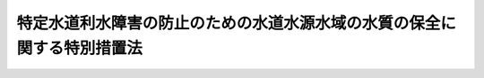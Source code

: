 .. _H06HO009:

========================================================================
特定水道利水障害の防止のための水道水源水域の水質の保全に関する特別措置法
========================================================================

.. raw:: html
    
    
    <b>特定水道利水障害の防止のための水道水源水域の水質の保全に関する特別措置法<br>
    （平成六年三月四日法律第九号）</b><br><br><div align="right">最終改正：平成二三年八月三〇日法律第一〇五号</div><br><a name="0000000000000000000000000000000000000000000000000000000000000000000000000000000"></a>
    <br>
    　<a href="#1000000000001000000000000000000000000000000000000000000000000000000000000000000" target="data">第一章　総則（第一条―第三条）</a>
    <br>
    　<a href="#1000000000002000000000000000000000000000000000000000000000000000000000000000000" target="data">第二章　指定水域の水質の保全のための施策</a>
    <br>
    　　<a href="#1000000000002000000001000000000000000000000000000000000000000000000000000000000" target="data">第一節　指定水域の水質の保全に関する計画等（第四条―第六条）</a>
    <br>
    　　<a href="#1000000000002000000002000000000000000000000000000000000000000000000000000000000" target="data">第二節　指定水域の水質の保全に資する事業の実施等（第七条・第八条）</a>
    <br>
    　　<a href="#1000000000002000000003000000000000000000000000000000000000000000000000000000000" target="data">第三節　指定水域の水質の汚濁の防止のための規制等（第九条―第十九条）</a>
    <br>
    　　<a href="#1000000000002000000004000000000000000000000000000000000000000000000000000000000" target="data">第四節　生活排水対策の推進等（第二十条・第二十一条）</a>
    <br>
    　<a href="#1000000000003000000000000000000000000000000000000000000000000000000000000000000" target="data">第三章　雑則（第二十二条―第二十七条の二）</a>
    <br>
    　<a href="#1000000000004000000000000000000000000000000000000000000000000000000000000000000" target="data">第四章　罰則（第二十八条―第三十三条）</a>
    <br>
    　<a href="#5000000000000000000000000000000000000000000000000000000000000000000000000000000" target="data">附則</a>
    <br><p>　　　<b><a name="1000000000001000000000000000000000000000000000000000000000000000000000000000000">第一章　総則</a>
    </b>
    </p><p>
    </p><div class="arttitle"><a name="1000000000000000000000000000000000000000000000000100000000000000000000000000000">（目的）</a>
    </div><div class="item"><b>第一条</b>
    <a name="1000000000000000000000000000000000000000000000000100000000001000000000000000000"></a>
    　この法律は、特定水道利水障害を防止する上で水道水源水域の水質の保全を図ることが重要であることにかんがみ、水道水源水域の水質の保全に関する基本方針を定めるとともに、特定水道利水障害の防止のための対策を実施しなければならない水道水源水域について、水質の保全に関し実施すべき施策に関する計画の策定、水質の保全に資する事業の実施、水質の汚濁の防止のための規制その他の措置を総合的かつ計画的に講ずることにより、水道水源水域の水質の保全を図り、もって国民の健康を保護することを目的とする。
    </div>
    
    <p>
    </p><div class="arttitle"><a name="1000000000000000000000000000000000000000000000000200000000000000000000000000000">（定義）</a>
    </div><div class="item"><b>第二条</b>
    <a name="1000000000000000000000000000000000000000000000000200000000001000000000000000000"></a>
    　この法律において「特定水道利水障害」とは、水道水（<a href="/cgi-bin/idxrefer.cgi?H_FILE=%8f%ba%8e%4f%93%f1%96%40%88%ea%8e%b5%8e%b5&amp;REF_NAME=%90%85%93%b9%96%40&amp;ANCHOR_F=&amp;ANCHOR_T=" target="inyo">水道法</a>
    （昭和三十二年法律第百七十七号）<a href="/cgi-bin/idxrefer.cgi?H_FILE=%8f%ba%8e%4f%93%f1%96%40%88%ea%8e%b5%8e%b5&amp;REF_NAME=%91%e6%8e%4f%8f%f0%91%e6%88%ea%8d%80&amp;ANCHOR_F=1000000000000000000000000000000000000000000000000300000000001000000000000000000&amp;ANCHOR_T=1000000000000000000000000000000000000000000000000300000000001000000000000000000#1000000000000000000000000000000000000000000000000300000000001000000000000000000" target="inyo">第三条第一項</a>
    に規定する水道により供給される水をいう。以下同じ。）が、<a href="/cgi-bin/idxrefer.cgi?H_FILE=%8f%ba%8e%4f%93%f1%96%40%88%ea%8e%b5%8e%b5&amp;REF_NAME=%93%af%96%40%91%e6%8e%6c%8f%f0%91%e6%88%ea%8d%80%91%e6%8e%4f%8d%86&amp;ANCHOR_F=1000000000000000000000000000000000000000000000000400000000001000000003000000000&amp;ANCHOR_T=1000000000000000000000000000000000000000000000000400000000001000000003000000000#1000000000000000000000000000000000000000000000000400000000001000000003000000000" target="inyo">同法第四条第一項第三号</a>
    の物質のうち<a href="/cgi-bin/idxrefer.cgi?H_FILE=%8f%ba%8e%4f%93%f1%96%40%88%ea%8e%b5%8e%b5&amp;REF_NAME=%91%e6%8e%6c%8d%80&amp;ANCHOR_F=1000000000000000000000000000000000000000000000000400000000004000000000000000000&amp;ANCHOR_T=1000000000000000000000000000000000000000000000000400000000004000000000000000000#1000000000000000000000000000000000000000000000000400000000004000000000000000000" target="inyo">第四項</a>
    の水道原水の浄水処理に伴い副次的に生成する物質であって人の健康に係る被害を生ずるおそれがあるものとして政令で定めるものに係る<a href="/cgi-bin/idxrefer.cgi?H_FILE=%8f%ba%8e%4f%93%f1%96%40%88%ea%8e%b5%8e%b5&amp;REF_NAME=%93%af%8d%86&amp;ANCHOR_F=1000000000000000000000000000000000000000000000000400000000001000000003000000000&amp;ANCHOR_T=1000000000000000000000000000000000000000000000000400000000001000000003000000000#1000000000000000000000000000000000000000000000000400000000001000000003000000000" target="inyo">同号</a>
    に掲げる要件を満たさないことをいう。
    </div>
    <div class="item"><b><a name="1000000000000000000000000000000000000000000000000200000000002000000000000000000">２</a>
    </b>
    　この法律において「特定項目」とは、前項の政令で定める物質の生成の原因となる物質による水の汚染状態の程度を示す項目として政令で定める項目をいう。
    </div>
    <div class="item"><b><a name="1000000000000000000000000000000000000000000000000200000000003000000000000000000">３</a>
    </b>
    　この法律において「水道事業者」とは、<a href="/cgi-bin/idxrefer.cgi?H_FILE=%8f%ba%8e%4f%93%f1%96%40%88%ea%8e%b5%8e%b5&amp;REF_NAME=%90%85%93%b9%96%40%91%e6%98%5a%8f%f0%91%e6%88%ea%8d%80&amp;ANCHOR_F=1000000000000000000000000000000000000000000000000600000000001000000000000000000&amp;ANCHOR_T=1000000000000000000000000000000000000000000000000600000000001000000000000000000#1000000000000000000000000000000000000000000000000600000000001000000000000000000" target="inyo">水道法第六条第一項</a>
    の規定による認可を受けて<a href="/cgi-bin/idxrefer.cgi?H_FILE=%8f%ba%8e%4f%93%f1%96%40%88%ea%8e%b5%8e%b5&amp;REF_NAME=%93%af%96%40%91%e6%8e%4f%8f%f0%91%e6%93%f1%8d%80&amp;ANCHOR_F=1000000000000000000000000000000000000000000000000300000000002000000000000000000&amp;ANCHOR_T=1000000000000000000000000000000000000000000000000300000000002000000000000000000#1000000000000000000000000000000000000000000000000300000000002000000000000000000" target="inyo">同法第三条第二項</a>
    に規定する水道事業（<a href="/cgi-bin/idxrefer.cgi?H_FILE=%8f%ba%8e%4f%93%f1%96%40%88%ea%8e%b5%8e%b5&amp;REF_NAME=%93%af%8f%f0%91%e6%8c%dc%8d%80&amp;ANCHOR_F=1000000000000000000000000000000000000000000000000300000000005000000000000000000&amp;ANCHOR_T=1000000000000000000000000000000000000000000000000300000000005000000000000000000#1000000000000000000000000000000000000000000000000300000000005000000000000000000" target="inyo">同条第五項</a>
    に規定する水道用水供給事業者により供給される水道水のみをその用に供するものを除く。）を経営する者及び<a href="/cgi-bin/idxrefer.cgi?H_FILE=%8f%ba%8e%4f%93%f1%96%40%88%ea%8e%b5%8e%b5&amp;REF_NAME=%93%af%8f%f0%91%e6%8c%dc%8d%80&amp;ANCHOR_F=1000000000000000000000000000000000000000000000000300000000005000000000000000000&amp;ANCHOR_T=1000000000000000000000000000000000000000000000000300000000005000000000000000000#1000000000000000000000000000000000000000000000000300000000005000000000000000000" target="inyo">同条第五項</a>
    に規定する水道用水供給事業者をいう。
    </div>
    <div class="item"><b><a name="1000000000000000000000000000000000000000000000000200000000004000000000000000000">４</a>
    </b>
    　この法律において「水道水源水域」とは、<a href="/cgi-bin/idxrefer.cgi?H_FILE=%8f%ba%8e%6c%8c%dc%96%40%88%ea%8e%4f%94%aa&amp;REF_NAME=%90%85%8e%bf%89%98%91%f7%96%68%8e%7e%96%40&amp;ANCHOR_F=&amp;ANCHOR_T=" target="inyo">水質汚濁防止法</a>
    （昭和四十五年法律第百三十八号）<a href="/cgi-bin/idxrefer.cgi?H_FILE=%8f%ba%8e%6c%8c%dc%96%40%88%ea%8e%4f%94%aa&amp;REF_NAME=%91%e6%93%f1%8f%f0%91%e6%88%ea%8d%80&amp;ANCHOR_F=1000000000000000000000000000000000000000000000000200000000001000000000000000000&amp;ANCHOR_T=1000000000000000000000000000000000000000000000000200000000001000000000000000000#1000000000000000000000000000000000000000000000000200000000001000000000000000000" target="inyo">第二条第一項</a>
    に規定する公共用水域（以下「公共用水域」という。）であってその水が前項の水道事業又は<a href="/cgi-bin/idxrefer.cgi?H_FILE=%8f%ba%8e%4f%93%f1%96%40%88%ea%8e%b5%8e%b5&amp;REF_NAME=%90%85%93%b9%96%40%91%e6%8e%4f%8f%f0%91%e6%8e%6c%8d%80&amp;ANCHOR_F=1000000000000000000000000000000000000000000000000300000000004000000000000000000&amp;ANCHOR_T=1000000000000000000000000000000000000000000000000300000000004000000000000000000#1000000000000000000000000000000000000000000000000300000000004000000000000000000" target="inyo">水道法第三条第四項</a>
    に規定する水道用水供給事業のための原水（以下「水道原水」という。）として取水施設により取り入れられるもの及びその公共用水域にその水が流入する公共用水域をいう。
    </div>
    <div class="item"><b><a name="1000000000000000000000000000000000000000000000000200000000005000000000000000000">５</a>
    </b>
    　この法律において「水道水源特定施設」とは、<a href="/cgi-bin/idxrefer.cgi?H_FILE=%8f%ba%8e%6c%8c%dc%96%40%88%ea%8e%4f%94%aa&amp;REF_NAME=%90%85%8e%bf%89%98%91%f7%96%68%8e%7e%96%40%91%e6%93%f1%8f%f0%91%e6%93%f1%8d%80&amp;ANCHOR_F=1000000000000000000000000000000000000000000000000200000000002000000000000000000&amp;ANCHOR_T=1000000000000000000000000000000000000000000000000200000000002000000000000000000#1000000000000000000000000000000000000000000000000200000000002000000000000000000" target="inyo">水質汚濁防止法第二条第二項</a>
    に規定する特定施設（以下「特定施設」という。）以外の施設であって、特定水道利水障害を生じさせるおそれがある程度の汚水又は廃液を排出するものとして政令で定めるものをいう。
    </div>
    <div class="item"><b><a name="1000000000000000000000000000000000000000000000000200000000006000000000000000000">６</a>
    </b>
    　この法律において「水道水源特定事業場」とは、特定施設又は水道水源特定施設（第十二条第二項を除き、以下「特定施設等」という。）を設置する工場又は事業場であって、政令で定める規模以上のものをいう。
    </div>
    <div class="item"><b><a name="1000000000000000000000000000000000000000000000000200000000007000000000000000000">７</a>
    </b>
    　この法律において「構造等基準に係る施設」とは、水道水源特定事業場に設置されている特定施設以外の特定施設であって、第四条第一項の指定水域の水質の保全上その構造及び使用の方法に係る規制を行う必要があるものとして政令で定めるものをいう。
    </div>
    <div class="item"><b><a name="1000000000000000000000000000000000000000000000000200000000008000000000000000000">８</a>
    </b>
    　この法律において「排出水」とは、第四条第一項の指定地域内の水道水源水域に排出される水をいう。
    </div>
    
    <p>
    </p><div class="arttitle"><a name="1000000000000000000000000000000000000000000000000300000000000000000000000000000">（基本方針）</a>
    </div><div class="item"><b>第三条</b>
    <a name="1000000000000000000000000000000000000000000000000300000000001000000000000000000"></a>
    　国は、特定水道利水障害の防止のための水道水源水域の水質の保全に関する基本方針（以下「基本方針」という。）を定めなければならない。
    </div>
    <div class="item"><b><a name="1000000000000000000000000000000000000000000000000300000000002000000000000000000">２</a>
    </b>
    　基本方針においては、次に掲げる事項を定めるものとする。
    <div class="number"><b><a name="1000000000000000000000000000000000000000000000000300000000002000000001000000000">一</a>
    </b>
    　水道水源水域の水質の保全に関する基本的な指針
    </div>
    <div class="number"><b><a name="1000000000000000000000000000000000000000000000000300000000002000000002000000000">二</a>
    </b>
    　第五条第一項の水質保全計画の策定その他次条第一項の指定水域の水質の保全のための施策に関する基本的な事項
    </div>
    <div class="number"><b><a name="1000000000000000000000000000000000000000000000000300000000002000000003000000000">三</a>
    </b>
    　前二号に掲げるもののほか、水道水源水域の水質の保全に関する重要事項
    </div>
    </div>
    <div class="item"><b><a name="1000000000000000000000000000000000000000000000000300000000003000000000000000000">３</a>
    </b>
    　環境大臣は、基本方針の案を作成して、閣議の決定を求めなければならない。
    </div>
    <div class="item"><b><a name="1000000000000000000000000000000000000000000000000300000000004000000000000000000">４</a>
    </b>
    　環境大臣は、前項の規定による閣議の決定があったときは、遅滞なく、基本方針を公表しなければならない。
    </div>
    <div class="item"><b><a name="1000000000000000000000000000000000000000000000000300000000005000000000000000000">５</a>
    </b>
    　前二項の規定は、基本方針の変更について準用する。
    </div>
    
    
    <p>　　　<b><a name="1000000000002000000000000000000000000000000000000000000000000000000000000000000">第二章　指定水域の水質の保全のための施策</a>
    </b>
    </p><p>　　　　<b><a name="1000000000002000000001000000000000000000000000000000000000000000000000000000000">第一節　指定水域の水質の保全に関する計画等</a>
    </b>
    </p><p>
    </p><div class="arttitle"><a name="1000000000000000000000000000000000000000000000000400000000000000000000000000000">（指定水域及び指定地域）</a>
    </div><div class="item"><b>第四条</b>
    <a name="1000000000000000000000000000000000000000000000000400000000001000000000000000000"></a>
    　環境大臣は、都道府県知事の申出に基づき、水道水源水域のうち、その水質の汚濁の状況、その水を水道原水として利用する水道水の水質の状況、水道事業者が講ずる特定水道利水障害を防止するための措置その他の事情からみてその水を水道原水として利用する水道水において特定水道利水障害が生ずるおそれがあると認められるものであって、水道事業者がその水質の汚濁の状況に応じた措置を講ずることにより特定水道利水障害を防止することが困難であり、かつ、特定水道利水障害を防止するため水質の保全に関する施策を総合的かつ計画的に講ずる必要があると認められるものを指定水域として指定し、及び指定水域の水質の汚濁に関係があると認められる地域を指定地域として指定することができる。
    </div>
    <div class="item"><b><a name="1000000000000000000000000000000000000000000000000400000000002000000000000000000">２</a>
    </b>
    　水道事業者は、水道水源水域の水質の汚濁によりその供給する水道水において特定水道利水障害が生ずるおそれがあると認められる場合において、その水質の汚濁の状況に応じた措置を講ずることにより特定水道利水障害を防止することが困難であるときは、環境省令で定めるところにより、その水道水源水域に係る水道原水の取水地点をその区域に含む都道府県の知事に対し、前項の申出をするよう要請することができる。
    </div>
    <div class="item"><b><a name="1000000000000000000000000000000000000000000000000400000000003000000000000000000">３</a>
    </b>
    　水道事業者が特定水道利水障害に関し<a href="/cgi-bin/idxrefer.cgi?H_FILE=%95%bd%98%5a%96%40%94%aa&amp;REF_NAME=%90%85%93%b9%8c%b4%90%85%90%85%8e%bf%95%db%91%53%8e%96%8b%c6%82%cc%8e%c0%8e%7b%82%cc%91%a3%90%69%82%c9%8a%d6%82%b7%82%e9%96%40%97%a5&amp;ANCHOR_F=&amp;ANCHOR_T=" target="inyo">水道原水水質保全事業の実施の促進に関する法律</a>
    （平成六年法律第八号）<a href="/cgi-bin/idxrefer.cgi?H_FILE=%95%bd%98%5a%96%40%94%aa&amp;REF_NAME=%91%e6%8e%6c%8f%f0%91%e6%88%ea%8d%80&amp;ANCHOR_F=1000000000000000000000000000000000000000000000000400000000001000000000000000000&amp;ANCHOR_T=1000000000000000000000000000000000000000000000000400000000001000000000000000000#1000000000000000000000000000000000000000000000000400000000001000000000000000000" target="inyo">第四条第一項</a>
    の規定による要請をしたときは、その水道事業者は、前項の規定による要請をしたものとみなす。この場合において、<a href="/cgi-bin/idxrefer.cgi?H_FILE=%95%bd%98%5a%96%40%94%aa&amp;REF_NAME=%93%af%8f%f0%91%e6%88%ea%8d%80&amp;ANCHOR_F=1000000000000000000000000000000000000000000000000400000000001000000000000000000&amp;ANCHOR_T=1000000000000000000000000000000000000000000000000400000000001000000000000000000#1000000000000000000000000000000000000000000000000400000000001000000000000000000" target="inyo">同条第一項</a>
    の規定による要請を受けた都府県が前項の都府県と異なるときは、その要請を受けた都府県の知事は、その旨を同項の都府県の知事に対し通知しなければならない。
    </div>
    <div class="item"><b><a name="1000000000000000000000000000000000000000000000000400000000004000000000000000000">４</a>
    </b>
    　環境大臣は、第一項の規定による指定をしようとするときは、その指定に係る水域又は地域を管轄する都道府県知事（同項の申出をした都道府県知事を除く。）の意見を聴かなければならない。
    </div>
    <div class="item"><b><a name="1000000000000000000000000000000000000000000000000400000000005000000000000000000">５</a>
    </b>
    　都道府県知事は、第一項の申出をし、又は前項の意見を述べようとするときは、関係市町村長の意見を聴くとともに、その申出又は意見に係る水道水源水域の水を水道原水として利用する水道事業者（第二項の規定による要請をした水道事業者を除く。）がその水道水源水域の水質の汚濁の状況に応じた措置を講ずることにより特定水道利水障害を防止することが困難であるかどうかについて、環境省令で定めるところにより、その水道事業者の意見を聴かなければならない。
    </div>
    <div class="item"><b><a name="1000000000000000000000000000000000000000000000000400000000006000000000000000000">６</a>
    </b>
    　環境大臣が第一項の規定による指定をするには、閣議の決定を経なければならない。
    </div>
    <div class="item"><b><a name="1000000000000000000000000000000000000000000000000400000000007000000000000000000">７</a>
    </b>
    　環境大臣は、第一項の規定による指定をするときは、その旨を官報で公示しなければならない。
    </div>
    <div class="item"><b><a name="1000000000000000000000000000000000000000000000000400000000008000000000000000000">８</a>
    </b>
    　第一項の規定による指定の変更又は解除は、都道府県知事の申出に基づき行うものとする。この場合において、都道府県知事は、事情の変化により同項の規定による指定の変更又は解除の必要が生じたと認めるときは、その旨の申出をしなければならない。
    </div>
    <div class="item"><b><a name="1000000000000000000000000000000000000000000000000400000000009000000000000000000">９</a>
    </b>
    　第二項から第七項までの規定は第一項の規定による指定の変更について、第四項から第七項までの規定は第一項の規定による指定の解除について準用する。この場合において、第二項中「前項の申出」とあり、第四項中「同項の申出」とあるのは「第八項の申出」と、第五項中「水道事業者（第二項の規定による要請をした水道事業者を除く。）」とあるのは第一項の規定による指定の解除については「水道事業者」と読み替えるものとする。
    </div>
    
    <p>
    </p><div class="arttitle"><a name="1000000000000000000000000000000000000000000000000500000000000000000000000000000">（水質保全計画）</a>
    </div><div class="item"><b>第五条</b>
    <a name="1000000000000000000000000000000000000000000000000500000000001000000000000000000"></a>
    　都道府県知事は、指定水域の水質の保全のための施策の総合的かつ計画的な推進を図るため、基本方針に基づき、指定地域において特定水道利水障害を防止するため指定水域の水質の保全に関し実施すべき施策に関する計画（以下「水質保全計画」という。）を定めなければならない。
    </div>
    <div class="item"><b><a name="1000000000000000000000000000000000000000000000000500000000002000000000000000000">２</a>
    </b>
    　水質保全計画においては、次に掲げる事項を定めるものとする。
    <div class="number"><b><a name="1000000000000000000000000000000000000000000000000500000000002000000001000000000">一</a>
    </b>
    　指定水域の水質の保全に関する方針
    </div>
    <div class="number"><b><a name="1000000000000000000000000000000000000000000000000500000000002000000002000000000">二</a>
    </b>
    　水道事業者が指定水域の水質の汚濁の状況に応じて講じ、及び講じようとする措置
    </div>
    <div class="number"><b><a name="1000000000000000000000000000000000000000000000000500000000002000000003000000000">三</a>
    </b>
    　指定水域の水質の保全に関する目標
    </div>
    <div class="number"><b><a name="1000000000000000000000000000000000000000000000000500000000002000000004000000000">四</a>
    </b>
    　下水道、し尿処理施設及び浄化槽の整備、しゅんせつその他の指定水域の水質の保全に資する事業に関する事項
    </div>
    <div class="number"><b><a name="1000000000000000000000000000000000000000000000000500000000002000000005000000000">五</a>
    </b>
    　指定水域の水質の汚濁の防止のための規制その他の措置に関する事項
    </div>
    </div>
    <div class="item"><b><a name="1000000000000000000000000000000000000000000000000500000000003000000000000000000">３</a>
    </b>
    　前項第二号に規定する措置は、前条第二項の規定による要請をし、又は同条第五項の意見を述べた水道事業者が講ずべき措置であって、その要請をし、又は意見を述べた際その要請又は意見に係る水道水源水域の水質の汚濁の状況に応じて講じ、及び講じようとしているものとする。
    </div>
    <div class="item"><b><a name="1000000000000000000000000000000000000000000000000500000000004000000000000000000">４</a>
    </b>
    　都道府県知事は、水質保全計画を定めるに当たっては、水道事業者の第二項第二号に規定する措置を踏まえて指定水域の特性及び汚濁原因に応じた均衡ある対策が適切に講じられるよう配慮しなければならない。
    </div>
    <div class="item"><b><a name="1000000000000000000000000000000000000000000000000500000000005000000000000000000">５</a>
    </b>
    　指定地域において<a href="/cgi-bin/idxrefer.cgi?H_FILE=%95%bd%98%5a%96%40%94%aa&amp;REF_NAME=%90%85%93%b9%8c%b4%90%85%90%85%8e%bf%95%db%91%53%8e%96%8b%c6%82%cc%8e%c0%8e%7b%82%cc%91%a3%90%69%82%c9%8a%d6%82%b7%82%e9%96%40%97%a5%91%e6%8c%dc%8f%f0%91%e6%88%ea%8d%80&amp;ANCHOR_F=1000000000000000000000000000000000000000000000000500000000001000000000000000000&amp;ANCHOR_T=1000000000000000000000000000000000000000000000000500000000001000000000000000000#1000000000000000000000000000000000000000000000000500000000001000000000000000000" target="inyo">水道原水水質保全事業の実施の促進に関する法律第五条第一項</a>
    の規定により都道府県計画が定められ、又は<a href="/cgi-bin/idxrefer.cgi?H_FILE=%95%bd%98%5a%96%40%94%aa&amp;REF_NAME=%93%af%96%40%91%e6%8e%b5%8f%f0%91%e6%88%ea%8d%80&amp;ANCHOR_F=1000000000000000000000000000000000000000000000000700000000001000000000000000000&amp;ANCHOR_T=1000000000000000000000000000000000000000000000000700000000001000000000000000000#1000000000000000000000000000000000000000000000000700000000001000000000000000000" target="inyo">同法第七条第一項</a>
    の規定により河川管理者事業計画が定められるときは、水質保全計画は、その都道府県計画又は河川管理者事業計画と一体のものとして作成することができる。
    </div>
    <div class="item"><b><a name="1000000000000000000000000000000000000000000000000500000000006000000000000000000">６</a>
    </b>
    　指定地域が二以上の都府県の区域にわたる場合にあっては、関係都府県知事は、その協議によって水質保全計画を定めるものとする。
    </div>
    <div class="item"><b><a name="1000000000000000000000000000000000000000000000000500000000007000000000000000000">７</a>
    </b>
    　都道府県知事は、水質保全計画を定めようとするときは、<a href="/cgi-bin/idxrefer.cgi?H_FILE=%95%bd%8c%dc%96%40%8b%e3%88%ea&amp;REF_NAME=%8a%c2%8b%ab%8a%ee%96%7b%96%40&amp;ANCHOR_F=&amp;ANCHOR_T=" target="inyo">環境基本法</a>
    （平成五年法律第九十一号）<a href="/cgi-bin/idxrefer.cgi?H_FILE=%95%bd%8c%dc%96%40%8b%e3%88%ea&amp;REF_NAME=%91%e6%8e%6c%8f%5c%8e%4f%8f%f0&amp;ANCHOR_F=1000000000000000000000000000000000000000000000004300000000000000000000000000000&amp;ANCHOR_T=1000000000000000000000000000000000000000000000004300000000000000000000000000000#1000000000000000000000000000000000000000000000004300000000000000000000000000000" target="inyo">第四十三条</a>
    の規定により置かれる審議会その他の合議制の機関、その水質保全計画に定められる第二項第四号に規定する事業を実施する者（国を除く。）及び関係市町村長から意見を聴き、指定水域の水を水道原水として利用する水道事業者から同項第二号に掲げる事項について聴取し、かつ、指定地域内の水道水源水域を管理する河川管理者（<a href="/cgi-bin/idxrefer.cgi?H_FILE=%8f%ba%8e%4f%8b%e3%96%40%88%ea%98%5a%8e%b5&amp;REF_NAME=%89%cd%90%ec%96%40&amp;ANCHOR_F=&amp;ANCHOR_T=" target="inyo">河川法</a>
    （昭和三十九年法律第百六十七号）<a href="/cgi-bin/idxrefer.cgi?H_FILE=%8f%ba%8e%4f%8b%e3%96%40%88%ea%98%5a%8e%b5&amp;REF_NAME=%91%e6%8e%b5%8f%f0&amp;ANCHOR_F=1000000000000000000000000000000000000000000000000700000000000000000000000000000&amp;ANCHOR_T=1000000000000000000000000000000000000000000000000700000000000000000000000000000#1000000000000000000000000000000000000000000000000700000000000000000000000000000" target="inyo">第七条</a>
    （<a href="/cgi-bin/idxrefer.cgi?H_FILE=%8f%ba%8e%4f%8b%e3%96%40%88%ea%98%5a%8e%b5&amp;REF_NAME=%93%af%96%40%91%e6%95%53%8f%f0&amp;ANCHOR_F=1000000000000000000000000000000000000000000000010000000000000000000000000000000&amp;ANCHOR_T=1000000000000000000000000000000000000000000000010000000000000000000000000000000#1000000000000000000000000000000000000000000000010000000000000000000000000000000" target="inyo">同法第百条</a>
    において準用する場合を含む。）に規定する河川管理者をいう。）に協議しなければならない。
    </div>
    <div class="item"><b><a name="1000000000000000000000000000000000000000000000000500000000008000000000000000000">８</a>
    </b>
    　都道府県知事は、水質保全計画を定めようとするときは、環境大臣に協議し、その同意を得なければならない。この場合において、環境大臣は、協議を受けた水質保全計画の案を公害対策会議に報告するとともに、その水質保全計画の案について公害対策会議の議を経て決定した方針に基づきその協議に応じなければならない。
    </div>
    <div class="item"><b><a name="1000000000000000000000000000000000000000000000000500000000009000000000000000000">９</a>
    </b>
    　都道府県知事は、前項の規定による協議と併せて、指定水域の水質の保全に関する普及啓発並びに指定水域及び水道水の水質の測定に関する事項であってその協議に係る水質保全計画の達成に必要なものについて、環境省令で定めるところにより、環境大臣に報告しなければならない。
    </div>
    <div class="item"><b><a name="1000000000000000000000000000000000000000000000000500000000010000000000000000000">１０</a>
    </b>
    　都道府県知事は、水質保全計画を定めたときは、遅滞なく、これを公表するよう努めなければならない。
    </div>
    <div class="item"><b><a name="1000000000000000000000000000000000000000000000000500000000011000000000000000000">１１</a>
    </b>
    　<a href="/cgi-bin/idxrefer.cgi?H_FILE=%8f%ba%8e%6c%8c%dc%96%40%88%ea%8e%4f%94%aa&amp;REF_NAME=%90%85%8e%bf%89%98%91%f7%96%68%8e%7e%96%40%91%e6%93%f1%8f%5c%88%ea%8f%f0%91%e6%93%f1%8d%80&amp;ANCHOR_F=1000000000000000000000000000000000000000000000002100000000002000000000000000000&amp;ANCHOR_T=1000000000000000000000000000000000000000000000002100000000002000000000000000000#1000000000000000000000000000000000000000000000002100000000002000000000000000000" target="inyo">水質汚濁防止法第二十一条第二項</a>
    の規定は、第七項の規定により<a href="/cgi-bin/idxrefer.cgi?H_FILE=%95%bd%8c%dc%96%40%8b%e3%88%ea&amp;REF_NAME=%8a%c2%8b%ab%8a%ee%96%7b%96%40%91%e6%8e%6c%8f%5c%8e%4f%8f%f0&amp;ANCHOR_F=1000000000000000000000000000000000000000000000004300000000000000000000000000000&amp;ANCHOR_T=1000000000000000000000000000000000000000000000004300000000000000000000000000000#1000000000000000000000000000000000000000000000004300000000000000000000000000000" target="inyo">環境基本法第四十三条</a>
    の規定により置かれる審議会その他の合議制の機関の意見を聴く場合について準用する。この場合において、<a href="/cgi-bin/idxrefer.cgi?H_FILE=%8f%ba%8e%6c%8c%dc%96%40%88%ea%8e%4f%94%aa&amp;REF_NAME=%90%85%8e%bf%89%98%91%f7%96%68%8e%7e%96%40%91%e6%93%f1%8f%5c%88%ea%8f%f0%91%e6%93%f1%8d%80&amp;ANCHOR_F=1000000000000000000000000000000000000000000000002100000000002000000000000000000&amp;ANCHOR_T=1000000000000000000000000000000000000000000000002100000000002000000000000000000#1000000000000000000000000000000000000000000000002100000000002000000000000000000" target="inyo">水質汚濁防止法第二十一条第二項</a>
    中「前項の事務を行う」とあるのは、「特定水道利水障害の防止のための水道水源水域の水質の保全に関する特別措置法第五条第七項の規定により意見を述べる」と読み替えるものとする。
    </div>
    <div class="item"><b><a name="1000000000000000000000000000000000000000000000000500000000012000000000000000000">１２</a>
    </b>
    　第四項から前項までの規定は、水質保全計画の変更について準用する。この場合において、第九項中「前項」とあるのは「第十二項において準用する前項」と、前項中「規定は、第七項」とあるのは「規定は、次項において準用する第七項」と、「特定水道利水障害の防止のための水道水源水域の水質の保全に関する特別措置法第五条第七項」とあるのは「特定水道利水障害の防止のための水道水源水域の水質の保全に関する特別措置法第五条第十二項において準用する同条第七項」と読み替えるものとする。
    </div>
    
    <p>
    </p><div class="arttitle"><a name="1000000000000000000000000000000000000000000000000600000000000000000000000000000">（水質保全計画の達成の推進）</a>
    </div><div class="item"><b>第六条</b>
    <a name="1000000000000000000000000000000000000000000000000600000000001000000000000000000"></a>
    　国及び地方公共団体は、水質保全計画の達成に必要な措置を講ずるように努めるものとする。
    </div>
    
    
    <p>　　　　<b><a name="1000000000002000000002000000000000000000000000000000000000000000000000000000000">第二節　指定水域の水質の保全に資する事業の実施等</a>
    </b>
    </p><p>
    </p><div class="arttitle"><a name="1000000000000000000000000000000000000000000000000700000000000000000000000000000">（指定水域の水質の保全に資する事業の実施）</a>
    </div><div class="item"><b>第七条</b>
    <a name="1000000000000000000000000000000000000000000000000700000000001000000000000000000"></a>
    　水質保全計画に定められた事業は、当該事業に関する法律（これに基づく命令を含む。）の規定に従い、国、地方公共団体その他の者が実施するものとする。
    </div>
    
    <p>
    </p><div class="arttitle"><a name="1000000000000000000000000000000000000000000000000800000000000000000000000000000">（助言その他の措置）</a>
    </div><div class="item"><b>第八条</b>
    <a name="1000000000000000000000000000000000000000000000000800000000001000000000000000000"></a>
    　国は、地方公共団体が水質保全計画に定められた事業を円滑に実施することができるよう、地方公共団体に対し、助言その他必要な援助を行うように努めなければならない。
    </div>
    
    
    <p>　　　　<b><a name="1000000000002000000003000000000000000000000000000000000000000000000000000000000">第三節　指定水域の水質の汚濁の防止のための規制等</a>
    </b>
    </p><p>
    </p><div class="arttitle"><a name="1000000000000000000000000000000000000000000000000900000000000000000000000000000">（基準の設定）</a>
    </div><div class="item"><b>第九条</b>
    <a name="1000000000000000000000000000000000000000000000000900000000001000000000000000000"></a>
    　都道府県知事は、指定地域にあっては、水質保全計画に基づき、水道水源特定事業場から排出される排出水の特定項目で示される汚染状態について、環境省令で定めるところにより、指定水域の水質の汚濁を防止するための排水基準（以下「特定排水基準」という。）を定めなければならない。
    </div>
    <div class="item"><b><a name="1000000000000000000000000000000000000000000000000900000000002000000000000000000">２</a>
    </b>
    　特定排水基準は、水道水源特定事業場について、特定項目の項目ごとに定める許容限度とする。
    </div>
    <div class="item"><b><a name="1000000000000000000000000000000000000000000000000900000000003000000000000000000">３</a>
    </b>
    　都道府県知事は、水質保全計画に基づき、指定地域内の構造等基準に係る施設について、環境省令で定めるところにより、指定水域の水質の汚濁を防止するための構造及び使用の方法に関する基準（以下「構造等基準」という。）を定めなければならない。
    </div>
    <div class="item"><b><a name="1000000000000000000000000000000000000000000000000900000000004000000000000000000">４</a>
    </b>
    　都道府県知事は、特定排水基準及び構造等基準を定めるときは、公示しなければならない。これを変更し、又は廃止するときも、同様とする。
    </div>
    
    <p>
    </p><div class="arttitle"><a name="1000000000000000000000000000000000000000000000001000000000000000000000000000000">（基準の遵守義務等）</a>
    </div><div class="item"><b>第十条</b>
    <a name="1000000000000000000000000000000000000000000000001000000000001000000000000000000"></a>
    　水道水源特定事業場から排出水を排出する者は、その水道水源特定事業場の排水口（排出水を排出する場所をいう。以下同じ。）における排出水について特定排水基準を遵守しなければならない。
    </div>
    <div class="item"><b><a name="1000000000000000000000000000000000000000000000001000000000002000000000000000000">２</a>
    </b>
    　水道水源特定事業場から排出水を排出する者は、環境省令で定めるところにより、その排出水の特定項目で示される汚染状態を測定し、その結果を記録しておかなければならない。
    </div>
    <div class="item"><b><a name="1000000000000000000000000000000000000000000000001000000000003000000000000000000">３</a>
    </b>
    　指定地域において構造等基準に係る施設を設置している者は、その施設に係る構造等基準を遵守しなければならない。
    </div>
    
    <p>
    </p><div class="arttitle"><a name="1000000000000000000000000000000000000000000000001100000000000000000000000000000">（特定施設等の設置の届出）</a>
    </div><div class="item"><b>第十一条</b>
    <a name="1000000000000000000000000000000000000000000000001100000000001000000000000000000"></a>
    　工場又は事業場から排出水を排出する者は、水道水源特定施設（次項に規定するものを除く。次条第一項において同じ。）を設置しようとするときは、環境省令で定めるところにより、次に掲げる事項を都道府県知事に届け出なければならない。
    <div class="number"><b><a name="1000000000000000000000000000000000000000000000001100000000001000000001000000000">一</a>
    </b>
    　氏名又は名称及び住所並びに法人にあっては、その代表者の氏名
    </div>
    <div class="number"><b><a name="1000000000000000000000000000000000000000000000001100000000001000000002000000000">二</a>
    </b>
    　工場又は事業場の名称及び所在地
    </div>
    <div class="number"><b><a name="1000000000000000000000000000000000000000000000001100000000001000000003000000000">三</a>
    </b>
    　水道水源特定施設の種類
    </div>
    <div class="number"><b><a name="1000000000000000000000000000000000000000000000001100000000001000000004000000000">四</a>
    </b>
    　水道水源特定施設の構造
    </div>
    <div class="number"><b><a name="1000000000000000000000000000000000000000000000001100000000001000000005000000000">五</a>
    </b>
    　水道水源特定施設の使用の方法
    </div>
    <div class="number"><b><a name="1000000000000000000000000000000000000000000000001100000000001000000006000000000">六</a>
    </b>
    　汚水等（特定施設等から排出される汚水又は廃液をいう。以下同じ。）の処理の方法
    </div>
    <div class="number"><b><a name="1000000000000000000000000000000000000000000000001100000000001000000007000000000">七</a>
    </b>
    　排出水の特定項目に係る汚染状態及び量
    </div>
    <div class="number"><b><a name="1000000000000000000000000000000000000000000000001100000000001000000008000000000">八</a>
    </b>
    　その他環境省令で定める事項
    </div>
    </div>
    <div class="item"><b><a name="1000000000000000000000000000000000000000000000001100000000002000000000000000000">２</a>
    </b>
    　工場又は事業場から排出水を排出する者は、特定施設を設置し、又は<a href="/cgi-bin/idxrefer.cgi?H_FILE=%8f%ba%8e%6c%8c%dc%96%40%88%ea%8e%4f%94%aa&amp;REF_NAME=%90%85%8e%bf%89%98%91%f7%96%68%8e%7e%96%40%91%e6%93%f1%8f%f0%91%e6%8e%4f%8d%80&amp;ANCHOR_F=1000000000000000000000000000000000000000000000000200000000003000000000000000000&amp;ANCHOR_T=1000000000000000000000000000000000000000000000000200000000003000000000000000000#1000000000000000000000000000000000000000000000000200000000003000000000000000000" target="inyo">水質汚濁防止法第二条第三項</a>
    に規定する指定地域特定施設（<a href="/cgi-bin/idxrefer.cgi?H_FILE=%8f%ba%8e%6c%94%aa%96%40%88%ea%88%ea%81%5a&amp;REF_NAME=%90%a3%8c%cb%93%e0%8a%43%8a%c2%8b%ab%95%db%91%53%93%c1%95%ca%91%5b%92%75%96%40&amp;ANCHOR_F=&amp;ANCHOR_T=" target="inyo">瀬戸内海環境保全特別措置法</a>
    （昭和四十八年法律第百十号）<a href="/cgi-bin/idxrefer.cgi?H_FILE=%8f%ba%8e%6c%94%aa%96%40%88%ea%88%ea%81%5a&amp;REF_NAME=%91%e6%8f%5c%93%f1%8f%f0%82%cc%93%f1&amp;ANCHOR_F=1000000000000000000000000000000000000000000000001200200000000000000000000000000&amp;ANCHOR_T=1000000000000000000000000000000000000000000000001200200000000000000000000000000#1000000000000000000000000000000000000000000000001200200000000000000000000000000" target="inyo">第十二条の二</a>
    の政令で定める施設及び<a href="/cgi-bin/idxrefer.cgi?H_FILE=%8f%ba%8c%dc%8b%e3%96%40%98%5a%88%ea&amp;REF_NAME=%8c%ce%8f%c0%90%85%8e%bf%95%db%91%53%93%c1%95%ca%91%5b%92%75%96%40&amp;ANCHOR_F=&amp;ANCHOR_T=" target="inyo">湖沼水質保全特別措置法</a>
    （昭和五十九年法律第六十一号）<a href="/cgi-bin/idxrefer.cgi?H_FILE=%8f%ba%8c%dc%8b%e3%96%40%98%5a%88%ea&amp;REF_NAME=%91%e6%8f%5c%8e%6c%8f%f0&amp;ANCHOR_F=1000000000000000000000000000000000000000000000001400000000000000000000000000000&amp;ANCHOR_T=1000000000000000000000000000000000000000000000001400000000000000000000000000000#1000000000000000000000000000000000000000000000001400000000000000000000000000000" target="inyo">第十四条</a>
    の政令で定める施設を含む。）であって水道水源特定施設であるものを設置しようとするときは、環境省令で定めるところにより、次に掲げる事項を都道府県知事に届け出なければならない。
    <div class="number"><b><a name="1000000000000000000000000000000000000000000000001100000000002000000001000000000">一</a>
    </b>
    　排出水の特定項目に係る汚染状態及び量
    </div>
    <div class="number"><b><a name="1000000000000000000000000000000000000000000000001100000000002000000002000000000">二</a>
    </b>
    　その他環境省令で定める事項
    </div>
    </div>
    
    <p>
    </p><div class="arttitle"><a name="1000000000000000000000000000000000000000000000001200000000000000000000000000000">（経過措置）</a>
    </div><div class="item"><b>第十二条</b>
    <a name="1000000000000000000000000000000000000000000000001200000000001000000000000000000"></a>
    　一の施設が水道水源特定施設となった際現に指定地域においてその施設を設置している者（設置の工事をしている者を含む。以下この条において同じ。）又は一の地域が指定地域となった際現にその地域において水道水源特定施設を設置している者であって、その水道水源特定施設を設置する工場又は事業場から排出水を排出するものは、その施設が水道水源特定施設となった日又はその地域が指定地域となった日から六十日以内に、環境省令で定めるところにより、前条第一項各号に掲げる事項を都道府県知事に届け出なければならない。
    </div>
    <div class="item"><b><a name="1000000000000000000000000000000000000000000000001200000000002000000000000000000">２</a>
    </b>
    　一の施設が特定施設又は前条第二項に規定する水道水源特定施設（以下この項において「特定施設等」という。）となった際現に指定地域においてその施設を設置している者又は一の地域が指定地域となった際現にその地域において特定施設等を設置している者であって、その特定施設等を設置する工場又は事業場から排出水を排出するものは、その施設が特定施設等となった日又はその地域が指定地域となった日から六十日以内に、環境省令で定めるところにより、前条第二項各号に掲げる事項を都道府県知事に届け出なければならない。
    </div>
    
    <p>
    </p><div class="arttitle"><a name="1000000000000000000000000000000000000000000000001300000000000000000000000000000">（特定施設等の構造の変更等の届出）</a>
    </div><div class="item"><b>第十三条</b>
    <a name="1000000000000000000000000000000000000000000000001300000000001000000000000000000"></a>
    　第十一条又は前条の規定による届出をした者は、その届出に係る第十一条第一項第四号から第八号までに掲げる事項又は同条第二項各号に掲げる事項の変更をしようとするときは、環境省令で定めるところにより、その旨を都道府県知事に届け出なければならない。
    </div>
    <div class="item"><b><a name="1000000000000000000000000000000000000000000000001300000000002000000000000000000">２</a>
    </b>
    　第十一条第一項又は前条第一項の規定による届出をした者は、その届出に係る第十一条第一項第一号若しくは第二号に掲げる事項に変更があったとき、又はその届出に係る水道水源特定施設の使用を廃止したときは、その日から三十日以内に、その旨を都道府県知事に届け出なければならない。
    </div>
    
    <p>
    </p><div class="arttitle"><a name="1000000000000000000000000000000000000000000000001400000000000000000000000000000">（地位の承継）</a>
    </div><div class="item"><b>第十四条</b>
    <a name="1000000000000000000000000000000000000000000000001400000000001000000000000000000"></a>
    　<a href="/cgi-bin/idxrefer.cgi?H_FILE=%8f%ba%8e%6c%8c%dc%96%40%88%ea%8e%4f%94%aa&amp;REF_NAME=%90%85%8e%bf%89%98%91%f7%96%68%8e%7e%96%40%91%e6%8f%5c%88%ea%8f%f0%91%e6%88%ea%8d%80&amp;ANCHOR_F=1000000000000000000000000000000000000000000000001100000000001000000000000000000&amp;ANCHOR_T=1000000000000000000000000000000000000000000000001100000000001000000000000000000#1000000000000000000000000000000000000000000000001100000000001000000000000000000" target="inyo">水質汚濁防止法第十一条第一項</a>
    及び<a href="/cgi-bin/idxrefer.cgi?H_FILE=%8f%ba%8e%6c%8c%dc%96%40%88%ea%8e%4f%94%aa&amp;REF_NAME=%91%e6%93%f1%8d%80&amp;ANCHOR_F=1000000000000000000000000000000000000000000000001100000000002000000000000000000&amp;ANCHOR_T=1000000000000000000000000000000000000000000000001100000000002000000000000000000#1000000000000000000000000000000000000000000000001100000000002000000000000000000" target="inyo">第二項</a>
    の規定は、第十一条又は第十二条の規定による届出をした者の地位の承継について準用する。
    </div>
    <div class="item"><b><a name="1000000000000000000000000000000000000000000000001400000000002000000000000000000">２</a>
    </b>
    　前項において準用する<a href="/cgi-bin/idxrefer.cgi?H_FILE=%8f%ba%8e%6c%8c%dc%96%40%88%ea%8e%4f%94%aa&amp;REF_NAME=%90%85%8e%bf%89%98%91%f7%96%68%8e%7e%96%40%91%e6%8f%5c%88%ea%8f%f0%91%e6%88%ea%8d%80&amp;ANCHOR_F=1000000000000000000000000000000000000000000000001100000000001000000000000000000&amp;ANCHOR_T=1000000000000000000000000000000000000000000000001100000000001000000000000000000#1000000000000000000000000000000000000000000000001100000000001000000000000000000" target="inyo">水質汚濁防止法第十一条第一項</a>
    又は<a href="/cgi-bin/idxrefer.cgi?H_FILE=%8f%ba%8e%6c%8c%dc%96%40%88%ea%8e%4f%94%aa&amp;REF_NAME=%91%e6%93%f1%8d%80&amp;ANCHOR_F=1000000000000000000000000000000000000000000000001100000000002000000000000000000&amp;ANCHOR_T=1000000000000000000000000000000000000000000000001100000000002000000000000000000#1000000000000000000000000000000000000000000000001100000000002000000000000000000" target="inyo">第二項</a>
    の規定により前項に規定する者の地位を承継した者は、その承継があった日から三十日以内に、その旨を都道府県知事に届け出なければならない。
    </div>
    
    <p>
    </p><div class="arttitle"><a name="1000000000000000000000000000000000000000000000001500000000000000000000000000000">（勧告及び命令）</a>
    </div><div class="item"><b>第十五条</b>
    <a name="1000000000000000000000000000000000000000000000001500000000001000000000000000000"></a>
    　都道府県知事は、第十一条又は第十三条第一項の規定による届出があった場合において、その届出に係る特定施設等を設置する水道水源特定事業場の排水口において排出水の汚染状態が特定排水基準に適合しないと認めるときは、その届出を受理した日から三十日以内に限り、その届出をした者に対し、その特定施設等の構造若しくは使用の方法又は汚水等の処理の方法に関する計画の変更を勧告することができる。
    </div>
    <div class="item"><b><a name="1000000000000000000000000000000000000000000000001500000000002000000000000000000">２</a>
    </b>
    　都道府県知事は、水道水源特定事業場から排出水を排出する者が、その水道水源特定事業場の排水口において汚染状態が特定排水基準に適合しない排出水を排出していると認めるときは、その者に対し、期限を定めて、その水道水源特定事業場に係る特定施設等の構造若しくは使用の方法又は汚水等の処理の方法を改善し、その水道水源特定事業場からの排出水の排出を一時停止し、その他必要な措置をとるべきことを勧告することができる。
    </div>
    <div class="item"><b><a name="1000000000000000000000000000000000000000000000001500000000003000000000000000000">３</a>
    </b>
    　都道府県知事は、指定地域において構造等基準に係る施設を設置している者がその施設に係る構造等基準を遵守していないと認めるときは、その者に対し、期限を定めて、その施設の構造又は使用の方法を改善すべきことを勧告することができる。
    </div>
    <div class="item"><b><a name="1000000000000000000000000000000000000000000000001500000000004000000000000000000">４</a>
    </b>
    　都道府県知事は、第一項の規定による勧告を受けた者がその勧告に従わないで特定施設等を使用しているとき、又は前二項の規定による勧告を受けた者がその勧告に従わないときは、これらの者に対し、期限を定めて、これらの勧告に係る措置をとるべきことを命ずることができる。
    </div>
    <div class="item"><b><a name="1000000000000000000000000000000000000000000000001500000000005000000000000000000">５</a>
    </b>
    　前三項の規定は、特定排水基準の適用の際現に特定施設等を設置している者（設置の工事をしている者を含む。）に係る水道水源特定事業場及び構造等基準の適用の際現に構造等基準に係る施設を設置している者（設置の工事をしている者を含む。）に係る構造等基準に係る施設については、これらの基準の適用の日から六月間（その水道水源特定事業場に係る特定施設等又はその構造等基準に係る施設（以下この項において「適用除外に係る特定施設等」という。）が政令で定める施設である場合にあっては、一年間）は、適用しない。ただし、これらの基準の適用の際現に水道水源特定事業場又は構造等基準に係る施設について地方公共団体の条例の規定で第一項から第三項までの規定に相当するものが適用されているとき、これらの基準の適用の日以降適用除外に係る特定施設等について第十一条第一項第四号から第八号までに掲げる事項又は同条第二項各号若しくは<a href="/cgi-bin/idxrefer.cgi?H_FILE=%8f%ba%8e%6c%8c%dc%96%40%88%ea%8e%4f%94%aa&amp;REF_NAME=%90%85%8e%bf%89%98%91%f7%96%68%8e%7e%96%40%91%e6%8c%dc%8f%f0%91%e6%88%ea%8d%80%91%e6%8e%6c%8d%86&amp;ANCHOR_F=1000000000000000000000000000000000000000000000000500000000001000000004000000000&amp;ANCHOR_T=1000000000000000000000000000000000000000000000000500000000001000000004000000000#1000000000000000000000000000000000000000000000000500000000001000000004000000000" target="inyo">水質汚濁防止法第五条第一項第四号</a>
    、第六号若しくは第七号に掲げる事項の変更（環境省令で定める軽微な変更を除く。）があったとき、及びこれらの基準の適用の日以降その水道水源特定事業場に適用除外に係る特定施設等以外の特定施設等が設置されたときは、この限りでない。
    </div>
    <div class="item"><b><a name="1000000000000000000000000000000000000000000000001500000000006000000000000000000">６</a>
    </b>
    　都道府県知事は、小規模の事業者に対する第一項から第四項までの規定の適用に当たっては、その者の事業活動の遂行に著しい支障を生ずることのないようこれらの規定による勧告又は命令の内容について特に配慮しなければならない。
    </div>
    
    <p>
    </p><div class="arttitle"><a name="1000000000000000000000000000000000000000000000001600000000000000000000000000000">（適用除外等）</a>
    </div><div class="item"><b>第十六条</b>
    <a name="1000000000000000000000000000000000000000000000001600000000001000000000000000000"></a>
    　<a href="/cgi-bin/idxrefer.cgi?H_FILE=%8f%ba%93%f1%8e%6c%96%40%8e%b5%81%5a&amp;REF_NAME=%8d%7a%8e%52%95%db%88%c0%96%40&amp;ANCHOR_F=&amp;ANCHOR_T=" target="inyo">鉱山保安法</a>
    （昭和二十四年法律第七十号）<a href="/cgi-bin/idxrefer.cgi?H_FILE=%8f%ba%93%f1%8e%6c%96%40%8e%b5%81%5a&amp;REF_NAME=%91%e6%8f%5c%8e%4f%8f%f0%91%e6%88%ea%8d%80&amp;ANCHOR_F=1000000000000000000000000000000000000000000000001300000000001000000000000000000&amp;ANCHOR_T=1000000000000000000000000000000000000000000000001300000000001000000000000000000#1000000000000000000000000000000000000000000000001300000000001000000000000000000" target="inyo">第十三条第一項</a>
    の経済産業省令で定める施設である特定施設等を設置する<a href="/cgi-bin/idxrefer.cgi?H_FILE=%8f%ba%93%f1%8e%6c%96%40%8e%b5%81%5a&amp;REF_NAME=%93%af%96%40%91%e6%93%f1%8f%f0%91%e6%93%f1%8d%80&amp;ANCHOR_F=1000000000000000000000000000000000000000000000000200000000002000000000000000000&amp;ANCHOR_T=1000000000000000000000000000000000000000000000000200000000002000000000000000000#1000000000000000000000000000000000000000000000000200000000002000000000000000000" target="inyo">同法第二条第二項</a>
    本文に規定する鉱山から排出水を排出する者及び当該鉱山に当該特定施設等を設置する者に関しては当該鉱山について、<a href="/cgi-bin/idxrefer.cgi?H_FILE=%8f%ba%8e%4f%8b%e3%96%40%88%ea%8e%b5%81%5a&amp;REF_NAME=%93%64%8b%43%8e%96%8b%c6%96%40&amp;ANCHOR_F=&amp;ANCHOR_T=" target="inyo">電気事業法</a>
    （昭和三十九年法律第百七十号）<a href="/cgi-bin/idxrefer.cgi?H_FILE=%8f%ba%8e%4f%8b%e3%96%40%88%ea%8e%b5%81%5a&amp;REF_NAME=%91%e6%93%f1%8f%f0%91%e6%88%ea%8d%80%91%e6%8f%5c%98%5a%8d%86&amp;ANCHOR_F=1000000000000000000000000000000000000000000000000200000000001000000016000000000&amp;ANCHOR_T=1000000000000000000000000000000000000000000000000200000000001000000016000000000#1000000000000000000000000000000000000000000000000200000000001000000016000000000" target="inyo">第二条第一項第十六号</a>
    に規定する電気工作物である特定施設等を設置する工場又は事業場から排出水を排出する者及び当該特定施設等を設置する者に関しては当該特定施設等について、第十一条から第十四条まで及び前条第一項の規定並びに同条第四項及び第六項の規定（同条第一項に係る部分に限る。）を適用せず、これらの法律の相当規定の定めるところによる。
    </div>
    <div class="item"><b><a name="1000000000000000000000000000000000000000000000001600000000002000000000000000000">２</a>
    </b>
    　前項に規定する法律に基づく権限を有する国の行政機関の長（以下この条において単に「行政機関の長」という。）は、第十一条、第十三条又は第十四条第二項の規定に相当する<a href="/cgi-bin/idxrefer.cgi?H_FILE=%8f%ba%93%f1%8e%6c%96%40%8e%b5%81%5a&amp;REF_NAME=%8d%7a%8e%52%95%db%88%c0%96%40&amp;ANCHOR_F=&amp;ANCHOR_T=" target="inyo">鉱山保安法</a>
    又は<a href="/cgi-bin/idxrefer.cgi?H_FILE=%8f%ba%8e%4f%8b%e3%96%40%88%ea%8e%b5%81%5a&amp;REF_NAME=%93%64%8b%43%8e%96%8b%c6%96%40&amp;ANCHOR_F=&amp;ANCHOR_T=" target="inyo">電気事業法</a>
    の規定による前項に規定する特定施設等に係る許可若しくは認可の申請又は届出があったときは、その許可若しくは認可の申請又は届出に係る事項のうちこれらの規定による届出事項に該当する事項を当該特定施設等を設置する工場又は事業場の所在地を管轄する都道府県知事に通知するものとする。
    </div>
    <div class="item"><b><a name="1000000000000000000000000000000000000000000000001600000000003000000000000000000">３</a>
    </b>
    　都道府県知事は、第一項に規定する特定施設等に係る排出水が特定排水基準に適合していないと認めるとき、又は当該特定施設等がその特定施設等に係る構造等基準に適合していないと認めるときは、行政機関の長に対し、前条第一項又は第四項（同条第一項に係る部分に限る。）の規定に相当する<a href="/cgi-bin/idxrefer.cgi?H_FILE=%8f%ba%93%f1%8e%6c%96%40%8e%b5%81%5a&amp;REF_NAME=%8d%7a%8e%52%95%db%88%c0%96%40&amp;ANCHOR_F=&amp;ANCHOR_T=" target="inyo">鉱山保安法</a>
    又は<a href="/cgi-bin/idxrefer.cgi?H_FILE=%8f%ba%8e%4f%8b%e3%96%40%88%ea%8e%b5%81%5a&amp;REF_NAME=%93%64%8b%43%8e%96%8b%c6%96%40&amp;ANCHOR_F=&amp;ANCHOR_T=" target="inyo">電気事業法</a>
    の規定による措置を執るべきことを要請することができる。
    </div>
    <div class="item"><b><a name="1000000000000000000000000000000000000000000000001600000000004000000000000000000">４</a>
    </b>
    　<a href="/cgi-bin/idxrefer.cgi?H_FILE=%8f%ba%8e%6c%8c%dc%96%40%88%ea%8e%4f%94%aa&amp;REF_NAME=%90%85%8e%bf%89%98%91%f7%96%68%8e%7e%96%40%91%e6%93%f1%8f%5c%8e%4f%8f%f0%91%e6%8c%dc%8d%80&amp;ANCHOR_F=1000000000000000000000000000000000000000000000002300000000005000000000000000000&amp;ANCHOR_T=1000000000000000000000000000000000000000000000002300000000005000000000000000000#1000000000000000000000000000000000000000000000002300000000005000000000000000000" target="inyo">水質汚濁防止法第二十三条第五項</a>
    の規定は、前項の規定による要請について準用する。
    </div>
    <div class="item"><b><a name="1000000000000000000000000000000000000000000000001600000000005000000000000000000">５</a>
    </b>
    　都道府県知事は、第一項に規定する特定施設等について、前条第二項若しくは第三項の規定による勧告又は同条第四項の規定による命令（同条第二項又は第三項の規定による勧告に係るものに限る。）をしようとするときは、あらかじめ、行政機関の長に協議しなければならない。　
    </div>
    
    <p>
    </p><div class="arttitle"><a name="1000000000000000000000000000000000000000000000001700000000000000000000000000000">（指導等）</a>
    </div><div class="item"><b>第十七条</b>
    <a name="1000000000000000000000000000000000000000000000001700000000001000000000000000000"></a>
    　都道府県知事は、水質保全計画に基づき、水道水源特定事業場から排出水を排出する者及び構造等基準に係る施設を設置する者以外の者であって、指定地域において汚水、廃液その他の物で指定水域における第二条第一項の政令で定める物質の生成の原因となる物質による水質の汚濁の原因となるものを水道水源水域に排出するものに対し、指定水域の水質の保全のために必要な指導、助言及び勧告をすることができる。
    </div>
    
    <p>
    </p><div class="arttitle"><a name="1000000000000000000000000000000000000000000000001800000000000000000000000000000">（報告及び検査）</a>
    </div><div class="item"><b>第十八条</b>
    <a name="1000000000000000000000000000000000000000000000001800000000001000000000000000000"></a>
    　環境大臣又は都道府県知事は、この法律の施行に必要な限度において、水道水源特定事業場から排出水を排出する者又は指定地域において構造等基準に係る施設を設置する者に対し、特定施設等の状況その他必要な事項に関し報告を求め、又はその職員に、特定施設等を設置する場所に立ち入り、その特定施設等その他の物件を検査させることができる。
    </div>
    <div class="item"><b><a name="1000000000000000000000000000000000000000000000001800000000002000000000000000000">２</a>
    </b>
    　前項の規定による環境大臣による報告の徴収又はその職員による立入検査は、特定水道利水障害による人の健康に係る被害が生ずることを防止するため緊急の必要があると認められる場合に行うものとする。
    </div>
    <div class="item"><b><a name="1000000000000000000000000000000000000000000000001800000000003000000000000000000">３</a>
    </b>
    　<a href="/cgi-bin/idxrefer.cgi?H_FILE=%8f%ba%8e%6c%8c%dc%96%40%88%ea%8e%4f%94%aa&amp;REF_NAME=%90%85%8e%bf%89%98%91%f7%96%68%8e%7e%96%40%91%e6%93%f1%8f%5c%93%f1%8f%f0%91%e6%8e%6c%8d%80&amp;ANCHOR_F=1000000000000000000000000000000000000000000000002200000000004000000000000000000&amp;ANCHOR_T=1000000000000000000000000000000000000000000000002200000000004000000000000000000#1000000000000000000000000000000000000000000000002200000000004000000000000000000" target="inyo">水質汚濁防止法第二十二条第四項</a>
    及び<a href="/cgi-bin/idxrefer.cgi?H_FILE=%8f%ba%8e%6c%8c%dc%96%40%88%ea%8e%4f%94%aa&amp;REF_NAME=%91%e6%8c%dc%8d%80&amp;ANCHOR_F=1000000000000000000000000000000000000000000000002200000000005000000000000000000&amp;ANCHOR_T=1000000000000000000000000000000000000000000000002200000000005000000000000000000#1000000000000000000000000000000000000000000000002200000000005000000000000000000" target="inyo">第五項</a>
    の規定は、第一項の規定による立入検査について準用する。
    </div>
    
    <p>
    </p><div class="arttitle"><a name="1000000000000000000000000000000000000000000000001900000000000000000000000000000">（事業者への支援）</a>
    </div><div class="item"><b>第十九条</b>
    <a name="1000000000000000000000000000000000000000000000001900000000001000000000000000000"></a>
    　国は、指定地域において事業者が行う汚水等による水質の汚濁の防止のための施設の整備について、必要な資金のあっせん、技術的な助言その他の措置を講ずるように努めなければならない。
    </div>
    <div class="item"><b><a name="1000000000000000000000000000000000000000000000001900000000002000000000000000000">２</a>
    </b>
    　前項の措置を講ずるに当たっては、中小企業者に対する特別の配慮がなされなければならない。
    </div>
    
    
    <p>　　　　<b><a name="1000000000002000000004000000000000000000000000000000000000000000000000000000000">第四節　生活排水対策の推進等</a>
    </b>
    </p><p>
    </p><div class="arttitle"><a name="1000000000000000000000000000000000000000000000002000000000000000000000000000000">（生活排水対策の推進）</a>
    </div><div class="item"><b>第二十条</b>
    <a name="1000000000000000000000000000000000000000000000002000000000001000000000000000000"></a>
    　都道府県知事は、水質保全計画に基づき、<a href="/cgi-bin/idxrefer.cgi?H_FILE=%8f%ba%8e%6c%8c%dc%96%40%88%ea%8e%4f%94%aa&amp;REF_NAME=%90%85%8e%bf%89%98%91%f7%96%68%8e%7e%96%40%91%e6%8f%5c%8e%6c%8f%f0%82%cc%94%aa%91%e6%88%ea%8d%80&amp;ANCHOR_F=1000000000000000000000000000000000000000000000001400800000001000000000000000000&amp;ANCHOR_T=1000000000000000000000000000000000000000000000001400800000001000000000000000000#1000000000000000000000000000000000000000000000001400800000001000000000000000000" target="inyo">水質汚濁防止法第十四条の八第一項</a>
    の規定による生活排水対策重点地域の指定その他の生活排水対策の実施を推進しなければならない。
    </div>
    
    <p>
    </p><div class="arttitle"><a name="1000000000000000000000000000000000000000000000002100000000000000000000000000000">（普及啓発等）</a>
    </div><div class="item"><b>第二十一条</b>
    <a name="1000000000000000000000000000000000000000000000002100000000001000000000000000000"></a>
    　国は、教育活動、広報活動等を通じて、水道水源水域の水質の保全に関し、普及啓発を図るとともに、国民の協力を求めるように努めなければならない。
    </div>
    
    
    
    <p>　　　<b><a name="1000000000003000000000000000000000000000000000000000000000000000000000000000000">第三章　雑則</a>
    </b>
    </p><p>
    </p><div class="arttitle"><a name="1000000000000000000000000000000000000000000000002200000000000000000000000000000">（資料の提出の要求等）</a>
    </div><div class="item"><b>第二十二条</b>
    <a name="1000000000000000000000000000000000000000000000002200000000001000000000000000000"></a>
    　環境大臣は、この法律の目的を達成するため必要があると認めるときは、関係地方公共団体の長に対し、必要な資料の提出及び説明を求めることができる。
    </div>
    <div class="item"><b><a name="1000000000000000000000000000000000000000000000002200000000002000000000000000000">２</a>
    </b>
    　都道府県知事は、この法律の目的を達成するため必要があると認めるときは、関係行政機関の長又は関係地方公共団体の長に対し、必要な資料の送付その他の協力を求め、又は指定水域の水質の保全に関して意見を述べることができる。
    </div>
    <div class="item"><b><a name="1000000000000000000000000000000000000000000000002200000000003000000000000000000">３</a>
    </b>
    　河川管理者その他指定地域内の水道水源水域の管理を行う者で政令で定めるものは、この法律の施行に関してその水道水源水域の管理上必要があると認めるときは、都道府県知事に対し、指定水域の水質の保全に関して意見を述べることができる。
    </div>
    
    <p>
    </p><div class="arttitle"><a name="1000000000000000000000000000000000000000000000002300000000000000000000000000000">（水道事業者の水道水の水質記録の提出の要求）</a>
    </div><div class="item"><b>第二十三条</b>
    <a name="1000000000000000000000000000000000000000000000002300000000001000000000000000000"></a>
    　都道府県知事は、水質保全計画の達成に資するため必要があると認めるときは、第五条第二項第二号に規定する水道事業者に対し、指定水域の水を水道原水として利用する水道水について<a href="/cgi-bin/idxrefer.cgi?H_FILE=%8f%ba%8e%4f%93%f1%96%40%88%ea%8e%b5%8e%b5&amp;REF_NAME=%90%85%93%b9%96%40%91%e6%93%f1%8f%5c%8f%f0%91%e6%93%f1%8d%80&amp;ANCHOR_F=1000000000000000000000000000000000000000000000002000000000002000000000000000000&amp;ANCHOR_T=1000000000000000000000000000000000000000000000002000000000002000000000000000000#1000000000000000000000000000000000000000000000002000000000002000000000000000000" target="inyo">水道法第二十条第二項</a>
    の規定により作成した記録の提出を求めることができる。
    </div>
    
    <p>
    </p><div class="arttitle"><a name="1000000000000000000000000000000000000000000000002300200000000000000000000000000">（環境大臣の指示）</a>
    </div><div class="item"><b>第二十三条の二</b>
    <a name="1000000000000000000000000000000000000000000000002300200000001000000000000000000"></a>
    　環境大臣は、特定水道利水障害による人の健康に係る被害が生ずることを防止するため緊急の必要があると認めるときは、都道府県知事又は第二十七条第一項の政令で定める市（特別区を含む。）の長に対し、次に掲げる事務に関し必要な指示をすることができる。
    <div class="number"><b><a name="1000000000000000000000000000000000000000000000002300200000001000000001000000000">一</a>
    </b>
    　第十五条第一項から第三項までの規定による勧告に関する事務
    </div>
    <div class="number"><b><a name="1000000000000000000000000000000000000000000000002300200000001000000002000000000">二</a>
    </b>
    　第十五条第四項の規定による命令に関する事務
    </div>
    <div class="number"><b><a name="1000000000000000000000000000000000000000000000002300200000001000000003000000000">三</a>
    </b>
    　第十六条第三項の規定による要請に関する事務
    </div>
    <div class="number"><b><a name="1000000000000000000000000000000000000000000000002300200000001000000004000000000">四</a>
    </b>
    　第十七条の規定による指導、助言及び勧告に関する事務
    </div>
    <div class="number"><b><a name="1000000000000000000000000000000000000000000000002300200000001000000005000000000">五</a>
    </b>
    　第二十二条第二項の規定による協力を求め、又は意見を述べることに関する事務
    </div>
    </div>
    
    <p>
    </p><div class="arttitle"><a name="1000000000000000000000000000000000000000000000002400000000000000000000000000000">（測定計画）</a>
    </div><div class="item"><b>第二十四条</b>
    <a name="1000000000000000000000000000000000000000000000002400000000001000000000000000000"></a>
    　都道府県知事は、水道水源水域における特定項目で示される水質の汚濁の状況が的確に把握されるよう<a href="/cgi-bin/idxrefer.cgi?H_FILE=%8f%ba%8e%6c%8c%dc%96%40%88%ea%8e%4f%94%aa&amp;REF_NAME=%90%85%8e%bf%89%98%91%f7%96%68%8e%7e%96%40%91%e6%8f%5c%98%5a%8f%f0%91%e6%88%ea%8d%80&amp;ANCHOR_F=1000000000000000000000000000000000000000000000001600000000001000000000000000000&amp;ANCHOR_T=1000000000000000000000000000000000000000000000001600000000001000000000000000000#1000000000000000000000000000000000000000000000001600000000001000000000000000000" target="inyo">水質汚濁防止法第十六条第一項</a>
    の測定計画を作成するものとする。
    </div>
    
    <p>
    </p><div class="arttitle"><a name="1000000000000000000000000000000000000000000000002500000000000000000000000000000">（研究の推進等）</a>
    </div><div class="item"><b>第二十五条</b>
    <a name="1000000000000000000000000000000000000000000000002500000000001000000000000000000"></a>
    　国は、特定水道利水障害の防止のために必要な汚水等の処理に関する技術の研究その他水道水源水域の水質の保全に関する研究を推進し、その成果の普及に努めなければならない。
    </div>
    
    <p>
    </p><div class="arttitle"><a name="1000000000000000000000000000000000000000000000002600000000000000000000000000000">（経過措置）</a>
    </div><div class="item"><b>第二十六条</b>
    <a name="1000000000000000000000000000000000000000000000002600000000001000000000000000000"></a>
    　この法律の規定に基づき政令又は環境省令を制定し、又は改廃する場合においては、その政令又は環境省令で、その制定又は改廃に伴い合理的に必要と判断される範囲内において所要の経過措置（罰則に関する経過措置を含む。）を定めることができる。
    </div>
    
    <p>
    </p><div class="arttitle"><a name="1000000000000000000000000000000000000000000000002600200000000000000000000000000">（権限の委任）</a>
    </div><div class="item"><b>第二十六条の二</b>
    <a name="1000000000000000000000000000000000000000000000002600200000001000000000000000000"></a>
    　この法律に規定する環境大臣の権限は、環境省令で定めるところにより、地方環境事務所長に委任することができる。
    </div>
    
    <p>
    </p><div class="arttitle"><a name="1000000000000000000000000000000000000000000000002700000000000000000000000000000">（政令で定める市の長による事務の処理）</a>
    </div><div class="item"><b>第二十七条</b>
    <a name="1000000000000000000000000000000000000000000000002700000000001000000000000000000"></a>
    　この法律の規定により都道府県知事の権限に属する事務（第四条第一項及び第八項、第五条第一項、第九条第一項及び第三項、第二十三条並びに第二十四条に規定する事務を除く。）の一部は、指定地域の全部又は一部が政令で定める市（特別区を含む。以下同じ。）の区域内にある場合には、その区域については、政令で定めるところにより、当該市の長が行うこととすることができる。
    </div>
    <div class="item"><b><a name="1000000000000000000000000000000000000000000000002700000000002000000000000000000">２</a>
    </b>
    　前項の政令で定める市の長は、この法律の施行に必要な事項で環境省令で定めるものを都道府県知事に通知しなければならない。
    </div>
    
    <p>
    </p><div class="arttitle"><a name="1000000000000000000000000000000000000000000000002700200000000000000000000000000">（事務の区分）</a>
    </div><div class="item"><b>第二十七条の二</b>
    <a name="1000000000000000000000000000000000000000000000002700200000001000000000000000000"></a>
    　第二十四条の規定により都道府県が処理することとされている事務は、<a href="/cgi-bin/idxrefer.cgi?H_FILE=%8f%ba%93%f1%93%f1%96%40%98%5a%8e%b5&amp;REF_NAME=%92%6e%95%fb%8e%a9%8e%a1%96%40&amp;ANCHOR_F=&amp;ANCHOR_T=" target="inyo">地方自治法</a>
    （昭和二十二年法律第六十七号）<a href="/cgi-bin/idxrefer.cgi?H_FILE=%8f%ba%93%f1%93%f1%96%40%98%5a%8e%b5&amp;REF_NAME=%91%e6%93%f1%8f%f0%91%e6%8b%e3%8d%80%91%e6%88%ea%8d%86&amp;ANCHOR_F=1000000000000000000000000000000000000000000000000200000000009000000001000000000&amp;ANCHOR_T=1000000000000000000000000000000000000000000000000200000000009000000001000000000#1000000000000000000000000000000000000000000000000200000000009000000001000000000" target="inyo">第二条第九項第一号</a>
    に規定する<a href="/cgi-bin/idxrefer.cgi?H_FILE=%8f%ba%93%f1%93%f1%96%40%98%5a%8e%b5&amp;REF_NAME=%91%e6%88%ea%8d%86&amp;ANCHOR_F=1000000000000000000000000000000000000000000000000200000000009000000001000000000&amp;ANCHOR_T=1000000000000000000000000000000000000000000000000200000000009000000001000000000#1000000000000000000000000000000000000000000000000200000000009000000001000000000" target="inyo">第一号</a>
    法定受託事務とする。
    </div>
    
    
    <p>　　　<b><a name="1000000000004000000000000000000000000000000000000000000000000000000000000000000">第四章　罰則</a>
    </b>
    </p><p>
    </p><div class="item"><b><a name="1000000000000000000000000000000000000000000000002800000000000000000000000000000">第二十八条</a>
    </b>
    <a name="1000000000000000000000000000000000000000000000002800000000001000000000000000000"></a>
    　第十五条第四項の規定による命令に違反した者（次条に規定する者を除く。）は、一年以下の懲役又は五十万円以下の罰金に処する。
    </div>
    
    <p>
    </p><div class="item"><b><a name="1000000000000000000000000000000000000000000000002900000000000000000000000000000">第二十九条</a>
    </b>
    <a name="1000000000000000000000000000000000000000000000002900000000001000000000000000000"></a>
    　第十五条第三項の規定による勧告に係る同条第四項の規定による命令に違反した者は、五十万円以下の罰金に処する。
    </div>
    
    <p>
    </p><div class="item"><b><a name="1000000000000000000000000000000000000000000000003000000000000000000000000000000">第三十条</a>
    </b>
    <a name="1000000000000000000000000000000000000000000000003000000000001000000000000000000"></a>
    　第十一条又は第十三条第一項の規定による届出をせず、又は虚偽の届出をした者は、三十万円以下の罰金に処する。
    </div>
    
    <p>
    </p><div class="item"><b><a name="1000000000000000000000000000000000000000000000003100000000000000000000000000000">第三十一条</a>
    </b>
    <a name="1000000000000000000000000000000000000000000000003100000000001000000000000000000"></a>
    　次の各号のいずれかに該当する者は、二十万円以下の罰金に処する。
    <div class="number"><b><a name="1000000000000000000000000000000000000000000000003100000000001000000001000000000">一</a>
    </b>
    　第十二条の規定による届出をせず、又は虚偽の届出をした者
    </div>
    <div class="number"><b><a name="1000000000000000000000000000000000000000000000003100000000001000000002000000000">二</a>
    </b>
    　第十八条第一項の規定による報告をせず、若しくは虚偽の報告をし、又は同項の規定による検査を拒み、妨げ、若しくは忌避した者
    </div>
    </div>
    
    <p>
    </p><div class="item"><b><a name="1000000000000000000000000000000000000000000000003200000000000000000000000000000">第三十二条</a>
    </b>
    <a name="1000000000000000000000000000000000000000000000003200000000001000000000000000000"></a>
    　法人の代表者又は法人若しくは人の代理人、使用人その他の従業者が、その法人又は人の業務に関し、第二十八条から前条までの違反行為をしたときは、行為者を罰するほか、その法人又は人に対して各本条の罰金刑を科する。
    </div>
    
    <p>
    </p><div class="item"><b><a name="1000000000000000000000000000000000000000000000003300000000000000000000000000000">第三十三条</a>
    </b>
    <a name="1000000000000000000000000000000000000000000000003300000000001000000000000000000"></a>
    　第十三条第二項又は第十四条第二項の規定による届出をせず、又は虚偽の届出をした者は、十万円以下の過料に処する。
    </div>
    
    
    
    <br><a name="5000000000000000000000000000000000000000000000000000000000000000000000000000000"></a>
    　　　<a name="5000000001000000000000000000000000000000000000000000000000000000000000000000000"><b>附　則　抄</b></a>
    <br><p>
    </p><div class="arttitle">（施行期日）</div>
    <div class="item"><b>第一条</b>
    　この法律は、公布の日から起算して六月を超えない範囲内において政令で定める日から施行する。
    </div>
    
    <p>
    </p><div class="arttitle">（経過措置）</div>
    <div class="item"><b>第二条</b>
    　環境基本法（平成五年法律第九十一号）附則ただし書に規定する規定が施行されるまでの間においては、第五条第七項及び第十一項中「都道府県環境審議会」とあるのは、「都道府県公害対策審議会」とする。
    </div>
    
    <br>　　　<a name="5000000002000000000000000000000000000000000000000000000000000000000000000000000"><b>附　則　（平成七年四月二一日法律第七五号）　抄</b></a>
    <br><p>
    </p><div class="arttitle">（施行期日）</div>
    <div class="item"><b>第一条</b>
    　この法律は、公布の日から起算して九月を超えない範囲内において政令で定める日から施行する。
    </div>
    
    <br>　　　<a name="5000000003000000000000000000000000000000000000000000000000000000000000000000000"><b>附　則　（平成八年六月五日法律第五八号）　抄</b></a>
    <br><p>
    </p><div class="arttitle">（施行期日）</div>
    <div class="item"><b>第一条</b>
    　この法律は、平成九年四月一日から施行する。
    </div>
    
    <br>　　　<a name="5000000004000000000000000000000000000000000000000000000000000000000000000000000"><b>附　則　（平成一〇年五月八日法律第五四号）　抄</b></a>
    <br><p>
    </p><div class="arttitle">（施行期日）</div>
    <div class="item"><b>第一条</b>
    　この法律は、平成十二年四月一日から施行する。ただし、第一条中地方自治法別表第一から別表第四までの改正規定（別表第一中第八号の二を削り、第八号の三を第八号の二とし、第八号の四及び第九号の三を削り、第九号の四を第九号の三とし、第九号の五を第九号の四とする改正規定、同表第二十号の五の改正規定、別表第二第二号（十の三）の改正規定並びに別表第三第二号の改正規定を除く。）並びに附則第七条及び第九条の規定は、公布の日から施行する。
    </div>
    
    <p>
    </p><div class="arttitle">（罰則に関する経過措置）</div>
    <div class="item"><b>第八条</b>
    　この法律の施行前にした行為及びこの法律の附則において従前の例によることとされる場合におけるこの法律の施行後にした行為に対する罰則の適用については、なお従前の例による。
    </div>
    
    <p>
    </p><div class="arttitle">（政令への委任）</div>
    <div class="item"><b>第九条</b>
    　附則第二条から前条までに定めるもののほか、この法律の施行のため必要な経過措置は、政令で定める。
    </div>
    
    <br>　　　<a name="5000000005000000000000000000000000000000000000000000000000000000000000000000000"><b>附　則　（平成一一年五月二一日法律第五〇号）　抄</b></a>
    <br><p>
    </p><div class="arttitle">（施行期日）</div>
    <div class="item"><b>第一条</b>
    　この法律は、平成十二年三月二十一日から施行する。
    </div>
    
    <br>　　　<a name="5000000006000000000000000000000000000000000000000000000000000000000000000000000"><b>附　則　（平成一一年七月一六日法律第八七号）　抄</b></a>
    <br><p>
    </p><div class="arttitle">（施行期日）</div>
    <div class="item"><b>第一条</b>
    　この法律は、平成十二年四月一日から施行する。ただし、次の各号に掲げる規定は、当該各号に定める日から施行する。
    <div class="number"><b>一</b>
    　第一条中地方自治法第二百五十条の次に五条、節名並びに二款及び款名を加える改正規定（同法第二百五十条の九第一項に係る部分（両議院の同意を得ることに係る部分に限る。）に限る。）、第四十条中自然公園法附則第九項及び第十項の改正規定（同法附則第十項に係る部分に限る。）、第二百四十四条の規定（農業改良助長法第十四条の三の改正規定に係る部分を除く。）並びに第四百七十二条の規定（市町村の合併の特例に関する法律第六条、第八条及び第十七条の改正規定に係る部分を除く。）並びに附則第七条、第十条、第十二条、第五十九条ただし書、第六十条第四項及び第五項、第七十三条、第七十七条、第百五十七条第四項から第六項まで、第百六十条、第百六十三条、第百六十四条並びに第二百二条の規定　公布の日
    </div>
    </div>
    
    <p>
    </p><div class="arttitle">（国等の事務）</div>
    <div class="item"><b>第百五十九条</b>
    　この法律による改正前のそれぞれの法律に規定するもののほか、この法律の施行前において、地方公共団体の機関が法律又はこれに基づく政令により管理し又は執行する国、他の地方公共団体その他公共団体の事務（附則第百六十一条において「国等の事務」という。）は、この法律の施行後は、地方公共団体が法律又はこれに基づく政令により当該地方公共団体の事務として処理するものとする。
    </div>
    
    <p>
    </p><div class="arttitle">（処分、申請等に関する経過措置）</div>
    <div class="item"><b>第百六十条</b>
    　この法律（附則第一条各号に掲げる規定については、当該各規定。以下この条及び附則第百六十三条において同じ。）の施行前に改正前のそれぞれの法律の規定によりされた許可等の処分その他の行為（以下この条において「処分等の行為」という。）又はこの法律の施行の際現に改正前のそれぞれの法律の規定によりされている許可等の申請その他の行為（以下この条において「申請等の行為」という。）で、この法律の施行の日においてこれらの行為に係る行政事務を行うべき者が異なることとなるものは、附則第二条から前条までの規定又は改正後のそれぞれの法律（これに基づく命令を含む。）の経過措置に関する規定に定めるものを除き、この法律の施行の日以後における改正後のそれぞれの法律の適用については、改正後のそれぞれの法律の相当規定によりされた処分等の行為又は申請等の行為とみなす。
    </div>
    <div class="item"><b>２</b>
    　この法律の施行前に改正前のそれぞれの法律の規定により国又は地方公共団体の機関に対し報告、届出、提出その他の手続をしなければならない事項で、この法律の施行の日前にその手続がされていないものについては、この法律及びこれに基づく政令に別段の定めがあるもののほか、これを、改正後のそれぞれの法律の相当規定により国又は地方公共団体の相当の機関に対して報告、届出、提出その他の手続をしなければならない事項についてその手続がされていないものとみなして、この法律による改正後のそれぞれの法律の規定を適用する。
    </div>
    
    <p>
    </p><div class="arttitle">（不服申立てに関する経過措置）</div>
    <div class="item"><b>第百六十一条</b>
    　施行日前にされた国等の事務に係る処分であって、当該処分をした行政庁（以下この条において「処分庁」という。）に施行日前に行政不服審査法に規定する上級行政庁（以下この条において「上級行政庁」という。）があったものについての同法による不服申立てについては、施行日以後においても、当該処分庁に引き続き上級行政庁があるものとみなして、行政不服審査法の規定を適用する。この場合において、当該処分庁の上級行政庁とみなされる行政庁は、施行日前に当該処分庁の上級行政庁であった行政庁とする。
    </div>
    <div class="item"><b>２</b>
    　前項の場合において、上級行政庁とみなされる行政庁が地方公共団体の機関であるときは、当該機関が行政不服審査法の規定により処理することとされる事務は、新地方自治法第二条第九項第一号に規定する第一号法定受託事務とする。
    </div>
    
    <p>
    </p><div class="arttitle">（手数料に関する経過措置）</div>
    <div class="item"><b>第百六十二条</b>
    　施行日前においてこの法律による改正前のそれぞれの法律（これに基づく命令を含む。）の規定により納付すべきであった手数料については、この法律及びこれに基づく政令に別段の定めがあるもののほか、なお従前の例による。
    </div>
    
    <p>
    </p><div class="arttitle">（罰則に関する経過措置）</div>
    <div class="item"><b>第百六十三条</b>
    　この法律の施行前にした行為に対する罰則の適用については、なお従前の例による。
    </div>
    
    <p>
    </p><div class="arttitle">（その他の経過措置の政令への委任）</div>
    <div class="item"><b>第百六十四条</b>
    　この附則に規定するもののほか、この法律の施行に伴い必要な経過措置（罰則に関する経過措置を含む。）は、政令で定める。
    </div>
    <div class="item"><b>２</b>
    　附則第十八条、第五十一条及び第百八十四条の規定の適用に関して必要な事項は、政令で定める。
    </div>
    
    <p>
    </p><div class="arttitle">（検討）</div>
    <div class="item"><b>第二百五十条</b>
    　新地方自治法第二条第九項第一号に規定する第一号法定受託事務については、できる限り新たに設けることのないようにするとともに、新地方自治法別表第一に掲げるもの及び新地方自治法に基づく政令に示すものについては、地方分権を推進する観点から検討を加え、適宜、適切な見直しを行うものとする。
    </div>
    
    <p>
    </p><div class="item"><b>第二百五十一条</b>
    　政府は、地方公共団体が事務及び事業を自主的かつ自立的に執行できるよう、国と地方公共団体との役割分担に応じた地方税財源の充実確保の方途について、経済情勢の推移等を勘案しつつ検討し、その結果に基づいて必要な措置を講ずるものとする。
    </div>
    
    <p>
    </p><div class="item"><b>第二百五十二条</b>
    　政府は、医療保険制度、年金制度等の改革に伴い、社会保険の事務処理の体制、これに従事する職員の在り方等について、被保険者等の利便性の確保、事務処理の効率化等の視点に立って、検討し、必要があると認めるときは、その結果に基づいて所要の措置を講ずるものとする。
    </div>
    
    <br>　　　<a name="5000000007000000000000000000000000000000000000000000000000000000000000000000000"><b>附　則　（平成一一年一二月二二日法律第一六〇号）　抄</b></a>
    <br><p>
    </p><div class="arttitle">（施行期日）</div>
    <div class="item"><b>第一条</b>
    　この法律（第二条及び第三条を除く。）は、平成十三年一月六日から施行する。
    </div>
    
    <br>　　　<a name="5000000008000000000000000000000000000000000000000000000000000000000000000000000"><b>附　則　（平成一五年六月一八日法律第九二号）　抄</b></a>
    <br><p>
    </p><div class="arttitle">（施行期日）</div>
    <div class="item"><b>第一条</b>
    　この法律は、平成十七年四月一日から施行する。
    </div>
    
    <br>　　　<a name="5000000009000000000000000000000000000000000000000000000000000000000000000000000"><b>附　則　（平成一六年六月九日法律第九四号）　抄</b></a>
    <br><p>
    </p><div class="arttitle">（施行期日）</div>
    <div class="item"><b>第一条</b>
    　この法律は、平成十七年四月一日から施行する。ただし、附則第七条及び第二十八条の規定は公布の日から、附則第四条第一項から第五項まで及び第九項から第十一項まで、第五条並びに第六条の規定は平成十六年十月一日から施行する。
    </div>
    
    <p>
    </p><div class="arttitle">（処分等に関する経過措置）</div>
    <div class="item"><b>第二十六条</b>
    　この法律の施行前に改正前のそれぞれの法律（これに基づく命令を含む。以下この条において同じ。）の規定によってした処分、手続その他の行為であって、改正後のそれぞれの法律の規定に相当の規定があるものは、この附則に別段の定めがあるものを除き、改正後のそれぞれの法律の相当の規定によってしたものとみなす。
    </div>
    
    <p>
    </p><div class="arttitle">（罰則の適用に関する経過措置）</div>
    <div class="item"><b>第二十七条</b>
    　この法律の施行前にした行為に対する罰則の適用については、なお従前の例による。
    </div>
    
    <p>
    </p><div class="arttitle">（政令委任）</div>
    <div class="item"><b>第二十八条</b>
    　この附則に定めるもののほか、この法律の施行に伴い必要な経過措置は、政令で定める。
    </div>
    
    <p>
    </p><div class="arttitle">（検討）</div>
    <div class="item"><b>第二十九条</b>
    　政府は、この法律の施行後五年を経過した場合において、新鉱山保安法の施行の状況を勘案し、必要があると認めるときは、新鉱山保安法の規定について検討を加え、その結果に基づいて必要な措置を講ずるものとする。
    </div>
    
    <br>　　　<a name="5000000010000000000000000000000000000000000000000000000000000000000000000000000"><b>附　則　（平成一七年四月二七日法律第三三号）　抄</b></a>
    <br><p>
    </p><div class="arttitle">（施行期日）</div>
    <div class="item"><b>第一条</b>
    　この法律は、平成十七年十月一日から施行する。
    </div>
    
    <p>
    </p><div class="arttitle">（経過措置）</div>
    <div class="item"><b>第二十四条</b>
    　この法律による改正後のそれぞれの法律の規定に基づき命令を制定し、又は改廃する場合においては、その命令で、その制定又は改廃に伴い合理的に必要と判断される範囲内において、所要の経過措置（罰則に関する経過措置を含む。）を定めることができる。
    </div>
    
    <br>　　　<a name="5000000011000000000000000000000000000000000000000000000000000000000000000000000"><b>附　則　（平成二二年五月一〇日法律第三一号）　抄</b></a>
    <br><p>
    </p><div class="arttitle">（施行期日）</div>
    <div class="item"><b>第一条</b>
    　この法律は、公布の日から起算して一年を超えない範囲内において政令で定める日から施行する。ただし、第一条の規定（大気汚染防止法第十四条第一項及び第三項並びに第十六条の改正規定並びに同法第三十五条の改正規定（同条第一号及び第二号に係る部分を除く。）を除く。）、第二条中水質汚濁防止法の目次の改正規定、同法第二章の二中第十四条の十を第十四条の十一とし、第十四条の四から第十四条の九までを一条ずつ繰り下げる改正規定、同法第二章中第十四条の三の次に一条を加える改正規定及び同法第二十八条第一項の改正規定並びに附則第三条及び第九条の規定は、公布の日から起算して三月を経過した日から施行する。
    </div>
    
    <br>　　　<a name="5000000012000000000000000000000000000000000000000000000000000000000000000000000"><b>附　則　（平成二三年六月二二日法律第七一号）　抄</b></a>
    <br><p>
    </p><div class="arttitle">（施行期日）</div>
    <div class="item"><b>第一条</b>
    　この法律は、公布の日から起算して一年を超えない範囲内において政令で定める日から施行する。
    </div>
    
    <br>　　　<a name="5000000013000000000000000000000000000000000000000000000000000000000000000000000"><b>附　則　（平成二三年八月三〇日法律第一〇五号）　抄</b></a>
    <br><p>
    </p><div class="arttitle">（施行期日）</div>
    <div class="item"><b>第一条</b>
    　この法律は、公布の日から施行する。
    </div>
    
    <p>
    </p><div class="arttitle">（罰則に関する経過措置）</div>
    <div class="item"><b>第八十一条</b>
    　この法律（附則第一条各号に掲げる規定にあっては、当該規定。以下この条において同じ。）の施行前にした行為及びこの附則の規定によりなお従前の例によることとされる場合におけるこの法律の施行後にした行為に対する罰則の適用については、なお従前の例による。
    </div>
    
    <p>
    </p><div class="arttitle">（政令への委任）</div>
    <div class="item"><b>第八十二条</b>
    　この附則に規定するもののほか、この法律の施行に関し必要な経過措置（罰則に関する経過措置を含む。）は、政令で定める。
    </div>
    
    <br><br>